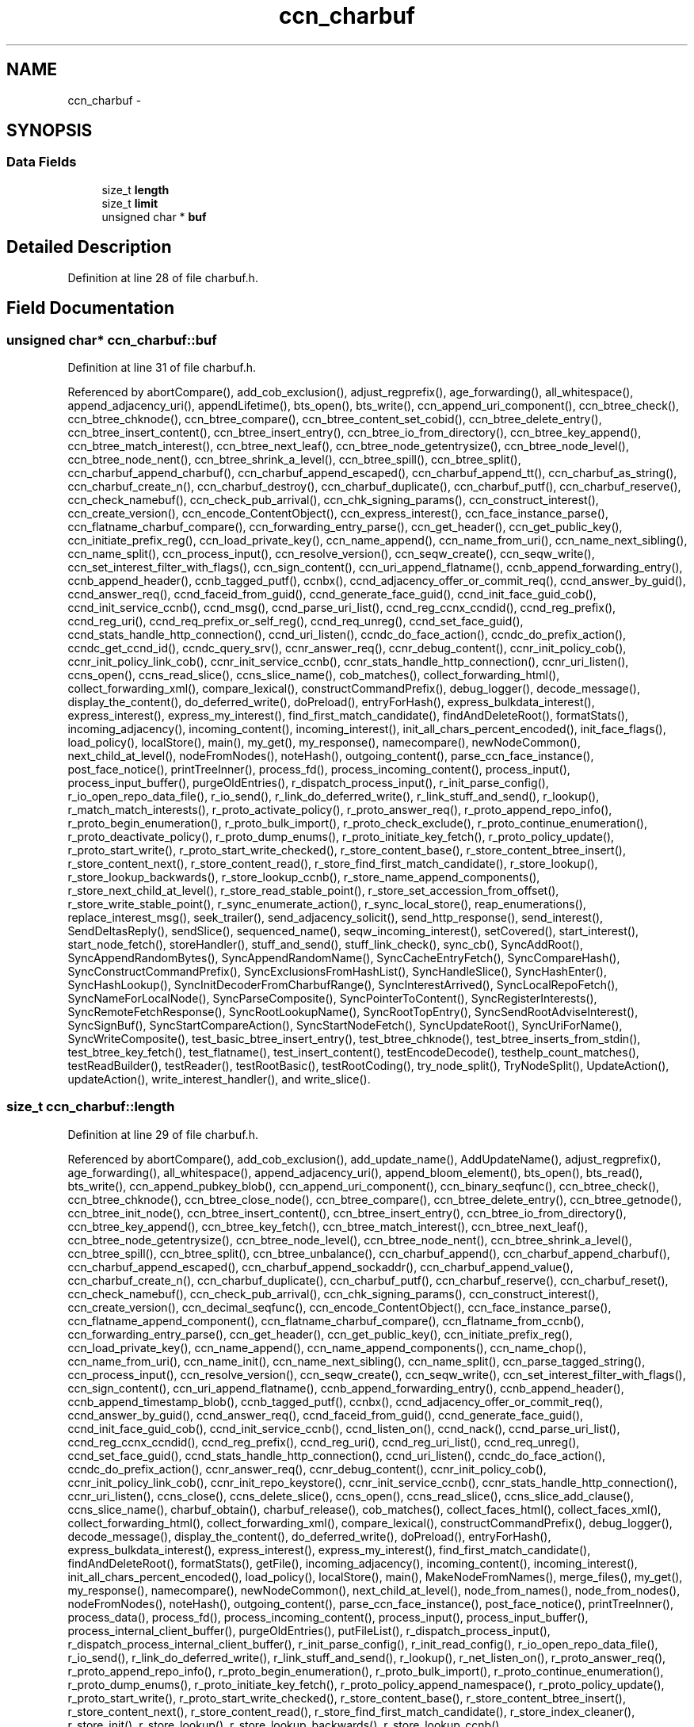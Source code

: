 .TH "ccn_charbuf" 3 "8 Dec 2012" "Version 0.7.0" "Content-Centric Networking in C" \" -*- nroff -*-
.ad l
.nh
.SH NAME
ccn_charbuf \- 
.SH SYNOPSIS
.br
.PP
.SS "Data Fields"

.in +1c
.ti -1c
.RI "size_t \fBlength\fP"
.br
.ti -1c
.RI "size_t \fBlimit\fP"
.br
.ti -1c
.RI "unsigned char * \fBbuf\fP"
.br
.in -1c
.SH "Detailed Description"
.PP 
Definition at line 28 of file charbuf.h.
.SH "Field Documentation"
.PP 
.SS "unsigned char* \fBccn_charbuf::buf\fP"
.PP
Definition at line 31 of file charbuf.h.
.PP
Referenced by abortCompare(), add_cob_exclusion(), adjust_regprefix(), age_forwarding(), all_whitespace(), append_adjacency_uri(), appendLifetime(), bts_open(), bts_write(), ccn_append_uri_component(), ccn_btree_check(), ccn_btree_chknode(), ccn_btree_compare(), ccn_btree_content_set_cobid(), ccn_btree_delete_entry(), ccn_btree_insert_content(), ccn_btree_insert_entry(), ccn_btree_io_from_directory(), ccn_btree_key_append(), ccn_btree_match_interest(), ccn_btree_next_leaf(), ccn_btree_node_getentrysize(), ccn_btree_node_level(), ccn_btree_node_nent(), ccn_btree_shrink_a_level(), ccn_btree_spill(), ccn_btree_split(), ccn_charbuf_append_charbuf(), ccn_charbuf_append_escaped(), ccn_charbuf_append_tt(), ccn_charbuf_as_string(), ccn_charbuf_create_n(), ccn_charbuf_destroy(), ccn_charbuf_duplicate(), ccn_charbuf_putf(), ccn_charbuf_reserve(), ccn_check_namebuf(), ccn_check_pub_arrival(), ccn_chk_signing_params(), ccn_construct_interest(), ccn_create_version(), ccn_encode_ContentObject(), ccn_express_interest(), ccn_face_instance_parse(), ccn_flatname_charbuf_compare(), ccn_forwarding_entry_parse(), ccn_get_header(), ccn_get_public_key(), ccn_initiate_prefix_reg(), ccn_load_private_key(), ccn_name_append(), ccn_name_from_uri(), ccn_name_next_sibling(), ccn_name_split(), ccn_process_input(), ccn_resolve_version(), ccn_seqw_create(), ccn_seqw_write(), ccn_set_interest_filter_with_flags(), ccn_sign_content(), ccn_uri_append_flatname(), ccnb_append_forwarding_entry(), ccnb_append_header(), ccnb_tagged_putf(), ccnbx(), ccnd_adjacency_offer_or_commit_req(), ccnd_answer_by_guid(), ccnd_answer_req(), ccnd_faceid_from_guid(), ccnd_generate_face_guid(), ccnd_init_face_guid_cob(), ccnd_init_service_ccnb(), ccnd_msg(), ccnd_parse_uri_list(), ccnd_reg_ccnx_ccndid(), ccnd_reg_prefix(), ccnd_reg_uri(), ccnd_req_prefix_or_self_reg(), ccnd_req_unreg(), ccnd_set_face_guid(), ccnd_stats_handle_http_connection(), ccnd_uri_listen(), ccndc_do_face_action(), ccndc_do_prefix_action(), ccndc_get_ccnd_id(), ccndc_query_srv(), ccnr_answer_req(), ccnr_debug_content(), ccnr_init_policy_cob(), ccnr_init_policy_link_cob(), ccnr_init_service_ccnb(), ccnr_stats_handle_http_connection(), ccnr_uri_listen(), ccns_open(), ccns_read_slice(), ccns_slice_name(), cob_matches(), collect_forwarding_html(), collect_forwarding_xml(), compare_lexical(), constructCommandPrefix(), debug_logger(), decode_message(), display_the_content(), do_deferred_write(), doPreload(), entryForHash(), express_bulkdata_interest(), express_interest(), express_my_interest(), find_first_match_candidate(), findAndDeleteRoot(), formatStats(), incoming_adjacency(), incoming_content(), incoming_interest(), init_all_chars_percent_encoded(), init_face_flags(), load_policy(), localStore(), main(), my_get(), my_response(), namecompare(), newNodeCommon(), next_child_at_level(), nodeFromNodes(), noteHash(), outgoing_content(), parse_ccn_face_instance(), post_face_notice(), printTreeInner(), process_fd(), process_incoming_content(), process_input(), process_input_buffer(), purgeOldEntries(), r_dispatch_process_input(), r_init_parse_config(), r_io_open_repo_data_file(), r_io_send(), r_link_do_deferred_write(), r_link_stuff_and_send(), r_lookup(), r_match_match_interests(), r_proto_activate_policy(), r_proto_answer_req(), r_proto_append_repo_info(), r_proto_begin_enumeration(), r_proto_bulk_import(), r_proto_check_exclude(), r_proto_continue_enumeration(), r_proto_deactivate_policy(), r_proto_dump_enums(), r_proto_initiate_key_fetch(), r_proto_policy_update(), r_proto_start_write(), r_proto_start_write_checked(), r_store_content_base(), r_store_content_btree_insert(), r_store_content_next(), r_store_content_read(), r_store_find_first_match_candidate(), r_store_lookup(), r_store_lookup_backwards(), r_store_lookup_ccnb(), r_store_name_append_components(), r_store_next_child_at_level(), r_store_read_stable_point(), r_store_set_accession_from_offset(), r_store_write_stable_point(), r_sync_enumerate_action(), r_sync_local_store(), reap_enumerations(), replace_interest_msg(), seek_trailer(), send_adjacency_solicit(), send_http_response(), send_interest(), SendDeltasReply(), sendSlice(), sequenced_name(), seqw_incoming_interest(), setCovered(), start_interest(), start_node_fetch(), storeHandler(), stuff_and_send(), stuff_link_check(), sync_cb(), SyncAddRoot(), SyncAppendRandomBytes(), SyncAppendRandomName(), SyncCacheEntryFetch(), SyncCompareHash(), SyncConstructCommandPrefix(), SyncExclusionsFromHashList(), SyncHandleSlice(), SyncHashEnter(), SyncHashLookup(), SyncInitDecoderFromCharbufRange(), SyncInterestArrived(), SyncLocalRepoFetch(), SyncNameForLocalNode(), SyncParseComposite(), SyncPointerToContent(), SyncRegisterInterests(), SyncRemoteFetchResponse(), SyncRootLookupName(), SyncRootTopEntry(), SyncSendRootAdviseInterest(), SyncSignBuf(), SyncStartCompareAction(), SyncStartNodeFetch(), SyncUpdateRoot(), SyncUriForName(), SyncWriteComposite(), test_basic_btree_insert_entry(), test_btree_chknode(), test_btree_inserts_from_stdin(), test_btree_key_fetch(), test_flatname(), test_insert_content(), testEncodeDecode(), testhelp_count_matches(), testReadBuilder(), testReader(), testRootBasic(), testRootCoding(), try_node_split(), TryNodeSplit(), UpdateAction(), updateAction(), write_interest_handler(), and write_slice().
.SS "size_t \fBccn_charbuf::length\fP"
.PP
Definition at line 29 of file charbuf.h.
.PP
Referenced by abortCompare(), add_cob_exclusion(), add_update_name(), AddUpdateName(), adjust_regprefix(), age_forwarding(), all_whitespace(), append_adjacency_uri(), append_bloom_element(), bts_open(), bts_read(), bts_write(), ccn_append_pubkey_blob(), ccn_append_uri_component(), ccn_binary_seqfunc(), ccn_btree_check(), ccn_btree_chknode(), ccn_btree_close_node(), ccn_btree_compare(), ccn_btree_delete_entry(), ccn_btree_getnode(), ccn_btree_init_node(), ccn_btree_insert_content(), ccn_btree_insert_entry(), ccn_btree_io_from_directory(), ccn_btree_key_append(), ccn_btree_key_fetch(), ccn_btree_match_interest(), ccn_btree_next_leaf(), ccn_btree_node_getentrysize(), ccn_btree_node_level(), ccn_btree_node_nent(), ccn_btree_shrink_a_level(), ccn_btree_spill(), ccn_btree_split(), ccn_btree_unbalance(), ccn_charbuf_append(), ccn_charbuf_append_charbuf(), ccn_charbuf_append_escaped(), ccn_charbuf_append_sockaddr(), ccn_charbuf_append_value(), ccn_charbuf_create_n(), ccn_charbuf_duplicate(), ccn_charbuf_putf(), ccn_charbuf_reserve(), ccn_charbuf_reset(), ccn_check_namebuf(), ccn_check_pub_arrival(), ccn_chk_signing_params(), ccn_construct_interest(), ccn_create_version(), ccn_decimal_seqfunc(), ccn_encode_ContentObject(), ccn_face_instance_parse(), ccn_flatname_append_component(), ccn_flatname_charbuf_compare(), ccn_flatname_from_ccnb(), ccn_forwarding_entry_parse(), ccn_get_header(), ccn_get_public_key(), ccn_initiate_prefix_reg(), ccn_load_private_key(), ccn_name_append(), ccn_name_append_components(), ccn_name_chop(), ccn_name_from_uri(), ccn_name_init(), ccn_name_next_sibling(), ccn_name_split(), ccn_parse_tagged_string(), ccn_process_input(), ccn_resolve_version(), ccn_seqw_create(), ccn_seqw_write(), ccn_set_interest_filter_with_flags(), ccn_sign_content(), ccn_uri_append_flatname(), ccnb_append_forwarding_entry(), ccnb_append_header(), ccnb_append_timestamp_blob(), ccnb_tagged_putf(), ccnbx(), ccnd_adjacency_offer_or_commit_req(), ccnd_answer_by_guid(), ccnd_answer_req(), ccnd_faceid_from_guid(), ccnd_generate_face_guid(), ccnd_init_face_guid_cob(), ccnd_init_service_ccnb(), ccnd_listen_on(), ccnd_nack(), ccnd_parse_uri_list(), ccnd_reg_ccnx_ccndid(), ccnd_reg_prefix(), ccnd_reg_uri(), ccnd_reg_uri_list(), ccnd_req_unreg(), ccnd_set_face_guid(), ccnd_stats_handle_http_connection(), ccnd_uri_listen(), ccndc_do_face_action(), ccndc_do_prefix_action(), ccnr_answer_req(), ccnr_debug_content(), ccnr_init_policy_cob(), ccnr_init_policy_link_cob(), ccnr_init_repo_keystore(), ccnr_init_service_ccnb(), ccnr_stats_handle_http_connection(), ccnr_uri_listen(), ccns_close(), ccns_delete_slice(), ccns_open(), ccns_read_slice(), ccns_slice_add_clause(), ccns_slice_name(), charbuf_obtain(), charbuf_release(), cob_matches(), collect_faces_html(), collect_faces_xml(), collect_forwarding_html(), collect_forwarding_xml(), compare_lexical(), constructCommandPrefix(), debug_logger(), decode_message(), display_the_content(), do_deferred_write(), doPreload(), entryForHash(), express_bulkdata_interest(), express_interest(), express_my_interest(), find_first_match_candidate(), findAndDeleteRoot(), formatStats(), getFile(), incoming_adjacency(), incoming_content(), incoming_interest(), init_all_chars_percent_encoded(), load_policy(), localStore(), main(), MakeNodeFromNames(), merge_files(), my_get(), my_response(), namecompare(), newNodeCommon(), next_child_at_level(), node_from_names(), node_from_nodes(), nodeFromNodes(), noteHash(), outgoing_content(), parse_ccn_face_instance(), post_face_notice(), printTreeInner(), process_data(), process_fd(), process_incoming_content(), process_input(), process_input_buffer(), process_internal_client_buffer(), purgeOldEntries(), putFileList(), r_dispatch_process_input(), r_dispatch_process_internal_client_buffer(), r_init_parse_config(), r_init_read_config(), r_io_open_repo_data_file(), r_io_send(), r_link_do_deferred_write(), r_link_stuff_and_send(), r_lookup(), r_net_listen_on(), r_proto_answer_req(), r_proto_append_repo_info(), r_proto_begin_enumeration(), r_proto_bulk_import(), r_proto_continue_enumeration(), r_proto_dump_enums(), r_proto_initiate_key_fetch(), r_proto_policy_append_namespace(), r_proto_policy_update(), r_proto_start_write(), r_proto_start_write_checked(), r_store_content_base(), r_store_content_btree_insert(), r_store_content_next(), r_store_content_read(), r_store_find_first_match_candidate(), r_store_index_cleaner(), r_store_init(), r_store_lookup(), r_store_lookup_backwards(), r_store_lookup_ccnb(), r_store_name_append_components(), r_store_next_child_at_level(), r_store_read_stable_point(), r_store_set_accession_from_offset(), r_store_write_stable_point(), r_sync_enumerate_action(), r_sync_local_store(), r_util_charbuf_obtain(), r_util_charbuf_release(), reap_enumerations(), replace_interest_msg(), resolve_templ(), seek_trailer(), send_adjacency_solicit(), send_http_response(), send_interest(), SendDeltasReply(), sendSlice(), sequenced_name(), seqw_incoming_interest(), setCovered(), setCurrentHash(), start_interest(), start_node_fetch(), storeHandler(), stuff_and_send(), stuff_link_check(), sync_cb(), SyncAddRoot(), SyncAppendRandomBytes(), SyncAppendRandomName(), SyncCacheEntryFetch(), SyncCompareHash(), SyncConstructCommandPrefix(), SyncExclusionsFromHashList(), SyncHandleSlice(), SyncHashEnter(), SyncHashLookup(), SyncInitDecoderFromCharbuf(), SyncInitDecoderFromCharbufRange(), SyncInterestArrived(), SyncLocalRepoFetch(), SyncNameAccumAppend(), SyncNameForLocalNode(), SyncNodeAddName(), SyncNodeAddNode(), SyncParseComposite(), SyncPointerToContent(), SyncRegisterInterests(), SyncRemoteFetchResponse(), SyncResetComposite(), SyncRootLookupName(), SyncRootTopEntry(), SyncSendRootAdviseInterest(), SyncSignBuf(), SyncStartCompareAction(), SyncStartNodeFetch(), SyncUpdateRoot(), SyncUriForName(), SyncWriteComposite(), test_basic_btree_insert_entry(), test_btree_inserts_from_stdin(), test_btree_io(), test_btree_key_fetch(), test_flatname(), test_insert_content(), testEncodeDecode(), testhelp_count_matches(), testReadBuilder(), testReader(), testRootBasic(), testRootCoding(), try_node_split(), TryNodeSplit(), UpdateAction(), updateAction(), write_interest_handler(), and write_slice().
.SS "size_t \fBccn_charbuf::limit\fP"
.PP
Definition at line 30 of file charbuf.h.
.PP
Referenced by bts_read(), ccn_charbuf_create_n(), ccn_charbuf_putf(), ccn_charbuf_reserve(), ccn_process_input(), ccnb_tagged_putf(), ccnbx(), ccns_slice_name(), load_policy(), main(), process_fd(), process_input(), r_dispatch_process_input(), r_store_content_btree_insert(), test_btree_inserts_from_stdin(), and test_btree_io().

.SH "Author"
.PP 
Generated automatically by Doxygen for Content-Centric Networking in C from the source code.

